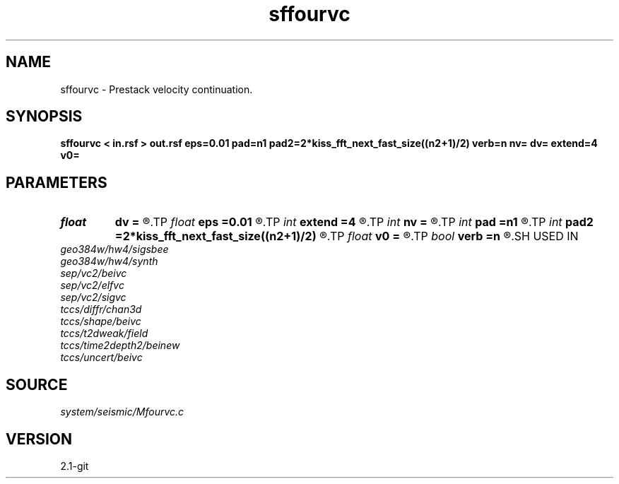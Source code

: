 .TH sffourvc 1  "APRIL 2019" Madagascar "Madagascar Manuals"
.SH NAME
sffourvc \- Prestack velocity continuation. 
.SH SYNOPSIS
.B sffourvc < in.rsf > out.rsf eps=0.01 pad=n1 pad2=2*kiss_fft_next_fast_size((n2+1)/2) verb=n nv= dv= extend=4 v0=
.SH PARAMETERS
.PD 0
.TP
.I float  
.B dv
.B =
.R  	velocity step size
.TP
.I float  
.B eps
.B =0.01
.R  	regularization
.TP
.I int    
.B extend
.B =4
.R  	trace extension
.TP
.I int    
.B nv
.B =
.R  	velocity steps
.TP
.I int    
.B pad
.B =n1
.R  	padding for stretch
.TP
.I int    
.B pad2
.B =2*kiss_fft_next_fast_size((n2+1)/2)
.R  	padding for FFT
.TP
.I float  
.B v0
.B =
.R  	starting velocity
.TP
.I bool   
.B verb
.B =n
.R  [y/n]	verbosity flag
.SH USED IN
.TP
.I geo384w/hw4/sigsbee
.TP
.I geo384w/hw4/synth
.TP
.I sep/vc2/beivc
.TP
.I sep/vc2/elfvc
.TP
.I sep/vc2/sigvc
.TP
.I tccs/diffr/chan3d
.TP
.I tccs/shape/beivc
.TP
.I tccs/t2dweak/field
.TP
.I tccs/time2depth2/beinew
.TP
.I tccs/uncert/beivc
.SH SOURCE
.I system/seismic/Mfourvc.c
.SH VERSION
2.1-git
